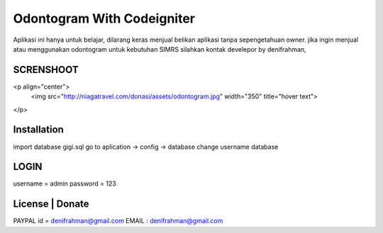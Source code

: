 ###################
Odontogram With Codeigniter
###################

Aplikasi ini hanya untuk belajar, dilarang keras menjual belikan aplikasi tanpa sepengetahuan owner.
jika ingin menjual atau menggunakan odontogram untuk kebutuhan SIMRS silahkan kontak develepor by denifrahman,


************
SCRENSHOOT 
************

<p align="center">
  <img src="http://niagatravel.com/donasi/assets/odontogram.jpg" width="350" title="hover text">
</p>


************
Installation
************

import database gigi.sql
go to aplication -> config -> database change username database

*******
LOGIN
*******
username = admin
password = 123


*******
License | Donate
*******
PAYPAL id = denifrahman@gmail.com
EMAIL : denifrahman@gmail.com
